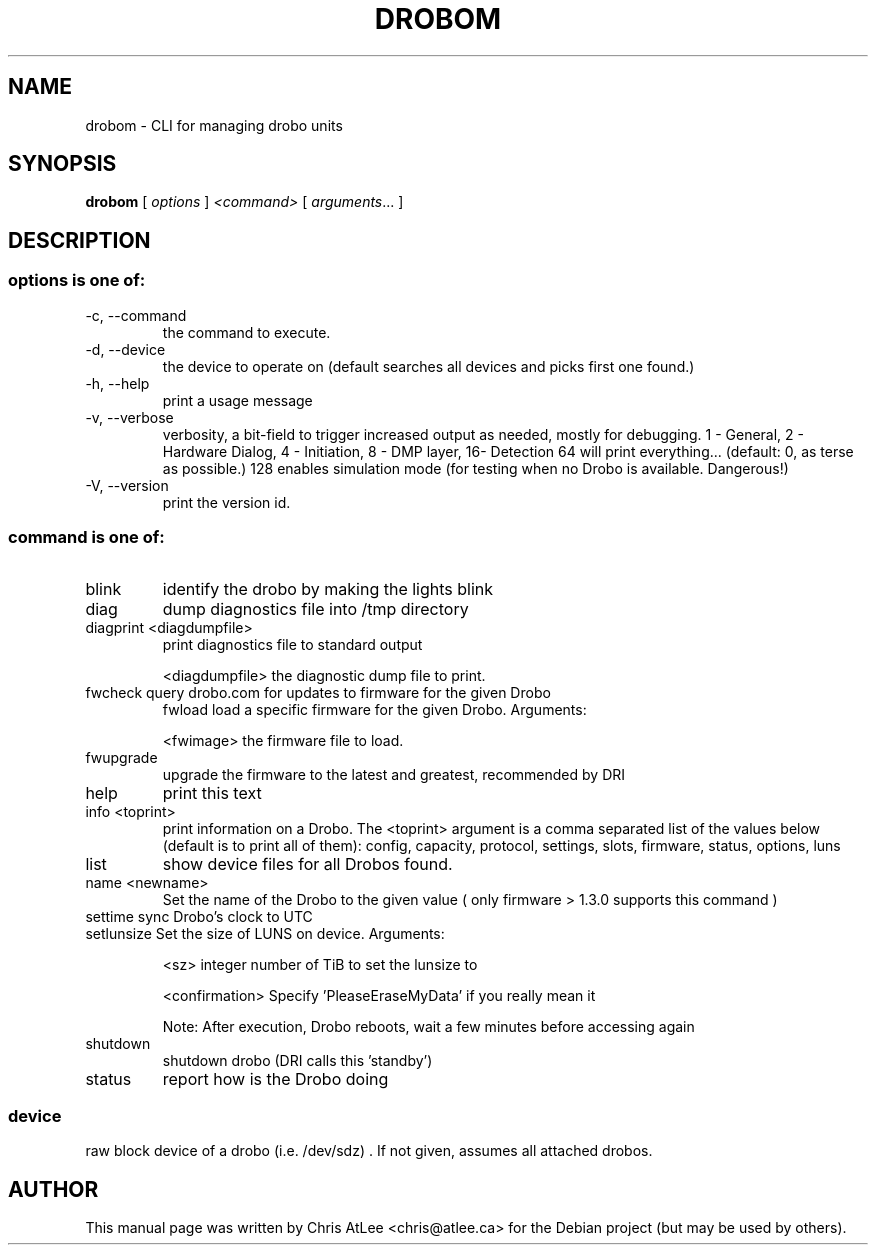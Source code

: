 .TH DROBOM 8 October 2008 droboa  System Administration Utilities
.SH NAME
drobom \- CLI for managing drobo units
.SH SYNOPSIS
.B drobom
[ \fIoptions\fR ] \fI<command> \fR[ \fIarguments\fR... ]
.SH DESCRIPTION
.SS options is one of:
.TP
-c, --command
the command to execute.
.TP
-d, --device
the device to operate on (default searches all devices and picks first one found.)
.TP
-h, --help
print a usage message
.TP
-v, --verbose
verbosity, a bit-field to trigger increased output as needed, mostly for debugging. 
1 - General, 2 - Hardware Dialog, 4 - Initiation, 8 - DMP layer, 16- Detection
64 will print everything... (default: 0, as terse as possible.)
128 enables simulation mode (for testing when no Drobo is available. Dangerous!)
.TP
-V, --version
print the version id.

.SS command is one of:
.TP
blink
identify the drobo by making the lights blink
.TP
diag
dump diagnostics file into /tmp directory
.TP
diagprint <diagdumpfile>
print diagnostics file to standard output
.sp
.br
<diagdumpfile>
the diagnostic dump file to print.
.TP
fwcheck query drobo.com for updates to firmware for the given Drobo
fwload  load a specific firmware for the given Drobo. Arguments:
.sp
.br
<fwimage>
the firmware file to load.
.TP
fwupgrade
upgrade the firmware to the latest and greatest, recommended by DRI
.TP
help
print this text
.TP
info  <toprint>
print information on a Drobo. The <toprint> argument is a comma separated list of the values below (default is to print all of them): config, capacity, protocol, settings, slots, firmware, status, options, luns
.TP
list
show device files for all Drobos found.
.TP
name  <newname>
Set the name of the Drobo to the given value ( only firmware > 1.3.0 supports this command )
.TP
settime sync Drobo's clock to UTC
.TP
setlunsize  Set the size of LUNS on device. Arguments:
.sp
<sz>
integer number of TiB to set the lunsize to
.sp
<confirmation>
Specify 'PleaseEraseMyData' if you really mean it
.sp
Note: After execution, Drobo reboots, wait a few minutes before accessing again
.TP
shutdown
shutdown drobo (DRI calls this 'standby')
.TP
status
report how is the Drobo doing
.SS
device
raw block device of a drobo (i.e. /dev/sdz) . If not given, assumes all attached drobos.
.SH AUTHOR
This manual page was written by Chris AtLee <chris@atlee.ca> for the Debian
project (but may be used by others).
